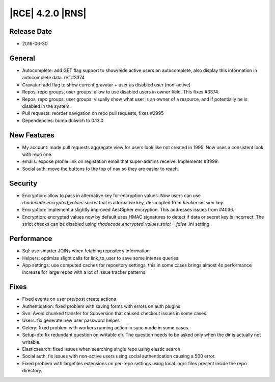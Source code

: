 |RCE| 4.2.0 |RNS|
-----------------

Release Date
^^^^^^^^^^^^

- 2016-06-30


General
^^^^^^^

- Autocomplete: add GET flag support to show/hide active users on autocomplete,
  also display this information in autocomplete data.  ref #3374
- Gravatar: add flag to show current gravatar + user as disabled user (non-active)
- Repos, repo groups, user groups: allow to use disabled users in owner field.
  This fixes #3374.
- Repos, repo groups, user groups: visually show what user is an owner of a
  resource, and if potentially he is disabled in the system.
- Pull requests: reorder navigation on repo pull requests, fixes #2995
- Dependencies: bump dulwich to 0.13.0

New Features
^^^^^^^^^^^^

- My account: made pull requests aggregate view for users look like not
  created in 1995. Now uses a consistent look with repo one.
- emails: expose profile link on registation email that super-admins receive.
  Implements #3999.
- Social auth: move the buttons to the top of nav so they are easier to reach.


Security
^^^^^^^^

- Encryption: allow to pass in alternative key for encryption values. Now
  users can use `rhodecode.encrypted_values.secret` that is alternative key,
  de-coupled from `beaker.session` key.
- Encryption: Implement a slightly improved AesCipher encryption.
  This addresses issues from #4036.
- Encryption: encrypted values now by default uses HMAC signatures to detect
  if data or secret key is incorrect. The strict checks can be disabled using
  `rhodecode.encrypted_values.strict = false` .ini setting


Performance
^^^^^^^^^^^

- Sql: use smarter JOINs when fetching repository information
- Helpers: optimize slight calls for link_to_user to save some intense queries.
- App settings: use computed caches for repository settings, this in some cases
  brings almost 4x performance increase for large repos with a lot of issue
  tracker patterns.


Fixes
^^^^^

- Fixed events on user pre/post create actions
- Authentication: fixed problem with saving forms with errors on auth plugins
- Svn: Avoid chunked transfer for Subversion that caused checkout issues in some cases.
- Users: fix generate new user password helper.
- Celery: fixed problem with workers running action in sync mode in some cases.
- Setup-db: fix redundant question on writable dir. The question needs to be
  asked only when the dir is actually not writable.
- Elasticsearch: fixed issues when searching single repo using elastic search
- Social auth: fix issues with non-active users using social authentication
  causing a 500 error.
- Fixed problem with largefiles extensions on per-repo settings using local
  .hgrc files present inside the repo directory.
